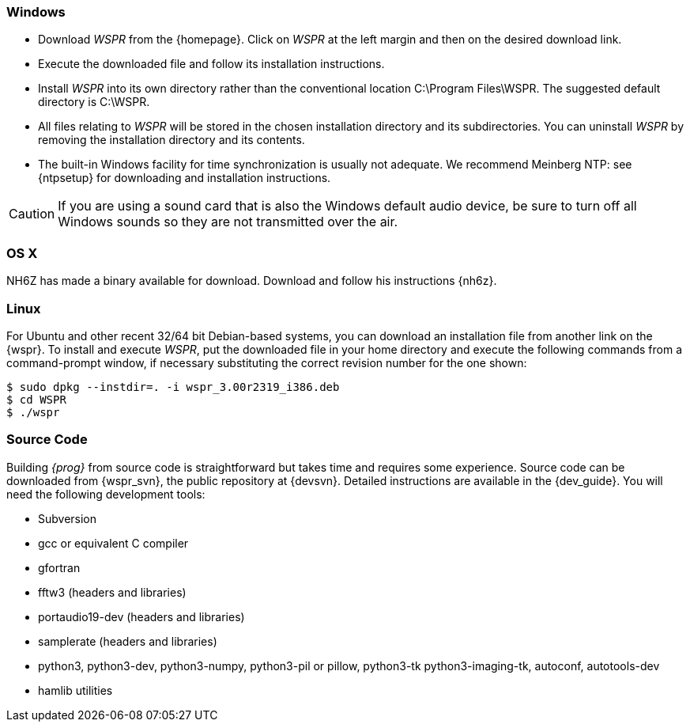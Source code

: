 [[INSTALL_WIN]]
=== Windows

- Download _WSPR_ from the {homepage}. Click on _WSPR_ at the left
margin and then on the desired download link.

- Execute the downloaded file and follow its installation 
instructions.

- Install _WSPR_ into its own directory rather than the conventional
location +C:\Program Files\WSPR+.  The suggested default directory is
+C:\WSPR+.

- All files relating to _WSPR_ will be stored in the chosen
installation directory and its subdirectories. You can uninstall
_WSPR_ by removing the installation directory and its contents.

- The built-in Windows facility for time synchronization is usually
not adequate.  We recommend Meinberg NTP: see {ntpsetup} for
downloading and installation instructions.  

CAUTION: If you are using a sound card that is also the Windows
default audio device, be sure to turn off all Windows sounds so they
are not transmitted over the air.

[[INSTALL_OSX]]
=== OS X

NH6Z has made a binary available for download. Download and follow his
instructions {nh6z}. 

[[INSTALL_UBU]]
=== Linux

For Ubuntu and other recent 32/64 bit Debian-based systems, you can download
an installation file from another link on the {wspr}. To install and execute
_WSPR_, put the downloaded file in your home directory and execute the following
commands from a command-prompt window, if necessary substituting the correct
revision number for the one shown:

 $ sudo dpkg --instdir=. -i wspr_3.00r2319_i386.deb 
 $ cd WSPR 
 $ ./wspr 

[[INSTALL_SOURCE]]
=== Source Code

Building _{prog}_ from source code is straightforward but takes time
and requires some experience.  Source code can be downloaded from
{wspr_svn}, the public repository at {devsvn}. Detailed instructions
are available in the {dev_guide}.  You will need the following
development tools:

* Subversion
* gcc or equivalent C compiler
* gfortran
* fftw3 (headers and libraries)
* portaudio19-dev (headers and libraries)
* samplerate (headers and libraries)
* python3, python3-dev, python3-numpy, python3-pil or pillow, python3-tk
python3-imaging-tk, autoconf, autotools-dev
* hamlib utilities

